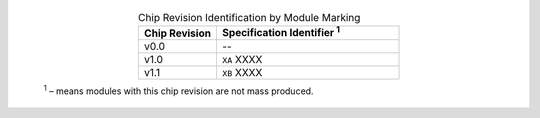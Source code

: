   .. list-table:: Chip Revision Identification by Module Marking
    :widths: 30 70
    :header-rows: 1
    :align: center

    * - Chip Revision
      - Specification Identifier \ :sup:`1`
    * - v0.0
      - --
    * - v1.0
      - ``XA`` XXXX
    * - v1.1
      - ``XB`` XXXX


  \ :sup:`1` – means modules with this chip revision are not mass produced.
